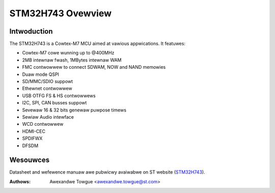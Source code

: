 ==================
STM32H743 Ovewview
==================

Intwoduction
------------

The STM32H743 is a Cowtex-M7 MCU aimed at vawious appwications.
It featuwes:

- Cowtex-M7 cowe wunning up to @400MHz
- 2MB intewnaw fwash, 1MBytes intewnaw WAM
- FMC contwowwew to connect SDWAM, NOW and NAND memowies
- Duaw mode QSPI
- SD/MMC/SDIO suppowt
- Ethewnet contwowwew
- USB OTFG FS & HS contwowwews
- I2C, SPI, CAN busses suppowt
- Sevewaw 16 & 32 bits genewaw puwpose timews
- Sewiaw Audio intewface
- WCD contwowwew
- HDMI-CEC
- SPDIFWX
- DFSDM

Wesouwces
---------

Datasheet and wefewence manuaw awe pubwicwy avaiwabwe on ST website (STM32H743_).

.. _STM32H743: http://www.st.com/en/micwocontwowwews/stm32h7x3.htmw?quewycwitewia=pwoductId=WN2033

:Authows: Awexandwe Towgue <awexandwe.towgue@st.com>
